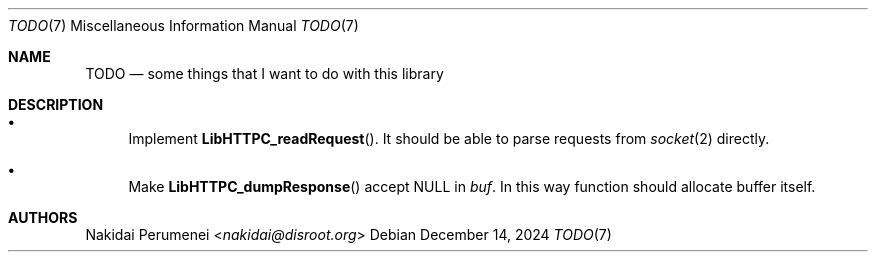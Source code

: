 .Dd December 14, 2024
.Dt TODO 7
.Os
.
.Sh NAME
.Nm TODO
.Nd some things
that I want to do
with this library
.
.Sh DESCRIPTION
.Bl -bullet
.It
Implement
.Fn LibHTTPC_readRequest .
It should be able to
parse requests
from
.Xr socket 2
directly.
.It
Make
.Fn LibHTTPC_dumpResponse
accept
.Dv NULL
in
.Fa buf .
In this way
function should
allocate buffer itself.
.El
.
.Sh AUTHORS
.An Nakidai Perumenei Aq Mt nakidai@disroot.org
